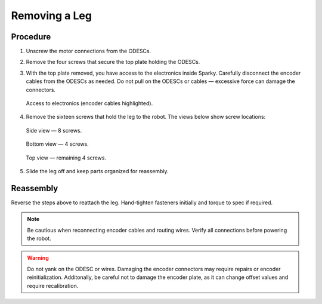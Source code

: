 Removing a Leg
==============

Procedure
---------

1. Unscrew the motor connections from the ODESCs.

2. Remove the four screws that secure the top plate holding the ODESCs.

3. With the top plate removed, you have access to the electronics inside Sparky. Carefully disconnect the encoder cables from the ODESCs as needed. Do not pull on the ODESCs or cables — excessive force can damage the connectors.

   .. figure:: leg-removal-images/image1.png
      :alt: access to electronics and encoder cables
      :align: center

      Access to electronics (encoder cables highlighted).

4. Remove the sixteen screws that hold the leg to the robot. The views below show screw locations:

   .. figure:: leg-removal-images/image2.png
      :alt: side view of leg with 8 screws
      :align: center

      Side view — 8 screws.

   .. figure:: leg-removal-images/image3.png
      :alt: bottom view of leg with 4 screws
      :align: center

      Bottom view — 4 screws.

   .. figure:: leg-removal-images/image4.png
      :alt: top view of leg with remaining 4 screws
      :align: center

      Top view — remaining 4 screws.

5. Slide the leg off and keep parts organized for reassembly.

Reassembly
----------

Reverse the steps above to reattach the leg. Hand-tighten fasteners initially and torque to spec if required.

.. note::
   Be cautious when reconnecting encoder cables and routing wires. Verify all connections before powering the robot.

.. warning::
   Do not yank on the ODESC or wires. Damaging the encoder connectors may require repairs or encoder reinitialization.
   Additonally, be careful not to damage the encoder plate, as it can change offset values and require recalibration.

